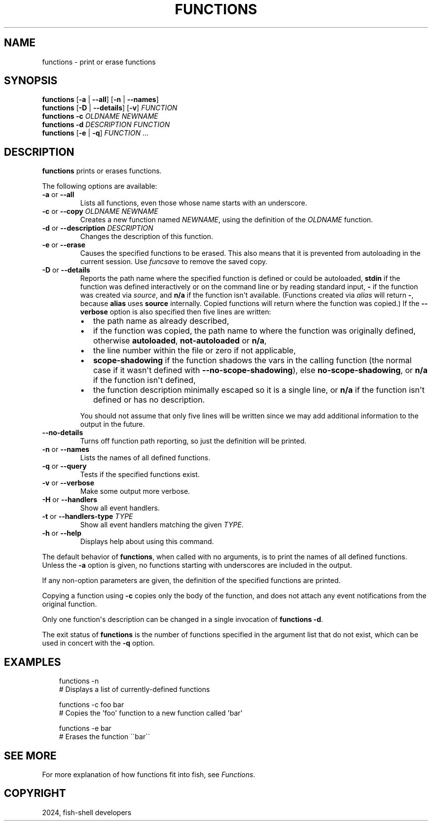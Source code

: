 .\" Man page generated from reStructuredText.
.
.
.nr rst2man-indent-level 0
.
.de1 rstReportMargin
\\$1 \\n[an-margin]
level \\n[rst2man-indent-level]
level margin: \\n[rst2man-indent\\n[rst2man-indent-level]]
-
\\n[rst2man-indent0]
\\n[rst2man-indent1]
\\n[rst2man-indent2]
..
.de1 INDENT
.\" .rstReportMargin pre:
. RS \\$1
. nr rst2man-indent\\n[rst2man-indent-level] \\n[an-margin]
. nr rst2man-indent-level +1
.\" .rstReportMargin post:
..
.de UNINDENT
. RE
.\" indent \\n[an-margin]
.\" old: \\n[rst2man-indent\\n[rst2man-indent-level]]
.nr rst2man-indent-level -1
.\" new: \\n[rst2man-indent\\n[rst2man-indent-level]]
.in \\n[rst2man-indent\\n[rst2man-indent-level]]u
..
.TH "FUNCTIONS" "1" "Feb 28, 2025" "4.0" "fish-shell"
.SH NAME
functions \- print or erase functions
.SH SYNOPSIS
.nf
\fBfunctions\fP [\fB\-a\fP | \fB\-\-all\fP] [\fB\-n\fP | \fB\-\-names\fP]
\fBfunctions\fP [\fB\-D\fP | \fB\-\-details\fP] [\fB\-v\fP] \fIFUNCTION\fP
\fBfunctions\fP \fB\-c\fP \fIOLDNAME\fP \fINEWNAME\fP
\fBfunctions\fP \fB\-d\fP \fIDESCRIPTION\fP \fIFUNCTION\fP
\fBfunctions\fP [\fB\-e\fP | \fB\-q\fP] \fIFUNCTION\fP \&...
.fi
.sp
.SH DESCRIPTION
.sp
\fBfunctions\fP prints or erases functions.
.sp
The following options are available:
.INDENT 0.0
.TP
\fB\-a\fP or \fB\-\-all\fP
Lists all functions, even those whose name starts with an underscore.
.TP
\fB\-c\fP or \fB\-\-copy\fP \fIOLDNAME\fP \fINEWNAME\fP
Creates a new function named \fINEWNAME\fP, using the definition of the \fIOLDNAME\fP function.
.TP
\fB\-d\fP or \fB\-\-description\fP \fIDESCRIPTION\fP
Changes the description of this function.
.TP
\fB\-e\fP or \fB\-\-erase\fP
Causes the specified functions to be erased. This also means that it is prevented from autoloading in the current session. Use \fI\%funcsave\fP to remove the saved copy.
.TP
\fB\-D\fP or \fB\-\-details\fP
Reports the path name where the specified function is defined or could be autoloaded, \fBstdin\fP if the function was defined interactively or on the command line or by reading standard input, \fB\-\fP if the function was created via \fI\%source\fP, and \fBn/a\fP if the function isn\(aqt available. (Functions created via \fI\%alias\fP will return \fB\-\fP, because \fBalias\fP uses \fBsource\fP internally. Copied functions will return where the function was copied.) If the \fB\-\-verbose\fP option is also specified then five lines are written:
.INDENT 7.0
.IP \(bu 2
the path name as already described,
.IP \(bu 2
if the function was copied, the path name to where the function was originally defined, otherwise \fBautoloaded\fP, \fBnot\-autoloaded\fP or \fBn/a\fP,
.IP \(bu 2
the line number within the file or zero if not applicable,
.IP \(bu 2
\fBscope\-shadowing\fP if the function shadows the vars in the calling function (the normal case if it wasn\(aqt defined with \fB\-\-no\-scope\-shadowing\fP), else \fBno\-scope\-shadowing\fP, or \fBn/a\fP if the function isn\(aqt defined,
.IP \(bu 2
the function description minimally escaped so it is a single line, or \fBn/a\fP if the function isn\(aqt defined or has no description.
.UNINDENT
.sp
You should not assume that only five lines will be written since we may add additional information to the output in the future.
.TP
\fB\-\-no\-details\fP
Turns off function path reporting, so just the definition will be printed.
.TP
\fB\-n\fP or \fB\-\-names\fP
Lists the names of all defined functions.
.TP
\fB\-q\fP or \fB\-\-query\fP
Tests if the specified functions exist.
.TP
\fB\-v\fP or \fB\-\-verbose\fP
Make some output more verbose.
.TP
\fB\-H\fP or \fB\-\-handlers\fP
Show all event handlers.
.TP
\fB\-t\fP or \fB\-\-handlers\-type\fP \fITYPE\fP
Show all event handlers matching the given \fITYPE\fP\&.
.TP
\fB\-h\fP or \fB\-\-help\fP
Displays help about using this command.
.UNINDENT
.sp
The default behavior of \fBfunctions\fP, when called with no arguments, is to print the names of all defined functions. Unless the \fB\-a\fP option is given, no functions starting with underscores are included in the output.
.sp
If any non\-option parameters are given, the definition of the specified functions are printed.
.sp
Copying a function using \fB\-c\fP copies only the body of the function, and does not attach any event notifications from the original function.
.sp
Only one function\(aqs description can be changed in a single invocation of \fBfunctions \-d\fP\&.
.sp
The exit status of \fBfunctions\fP is the number of functions specified in the argument list that do not exist, which can be used in concert with the \fB\-q\fP option.
.SH EXAMPLES
.INDENT 0.0
.INDENT 3.5
.sp
.EX
functions \-n
# Displays a list of currently\-defined functions

functions \-c foo bar
# Copies the \(aqfoo\(aq function to a new function called \(aqbar\(aq

functions \-e bar
# Erases the function \(ga\(gabar\(ga\(ga
.EE
.UNINDENT
.UNINDENT
.SH SEE MORE
.sp
For more explanation of how functions fit into fish, see \fI\%Functions\fP\&.
.SH COPYRIGHT
2024, fish-shell developers
.\" Generated by docutils manpage writer.
.
